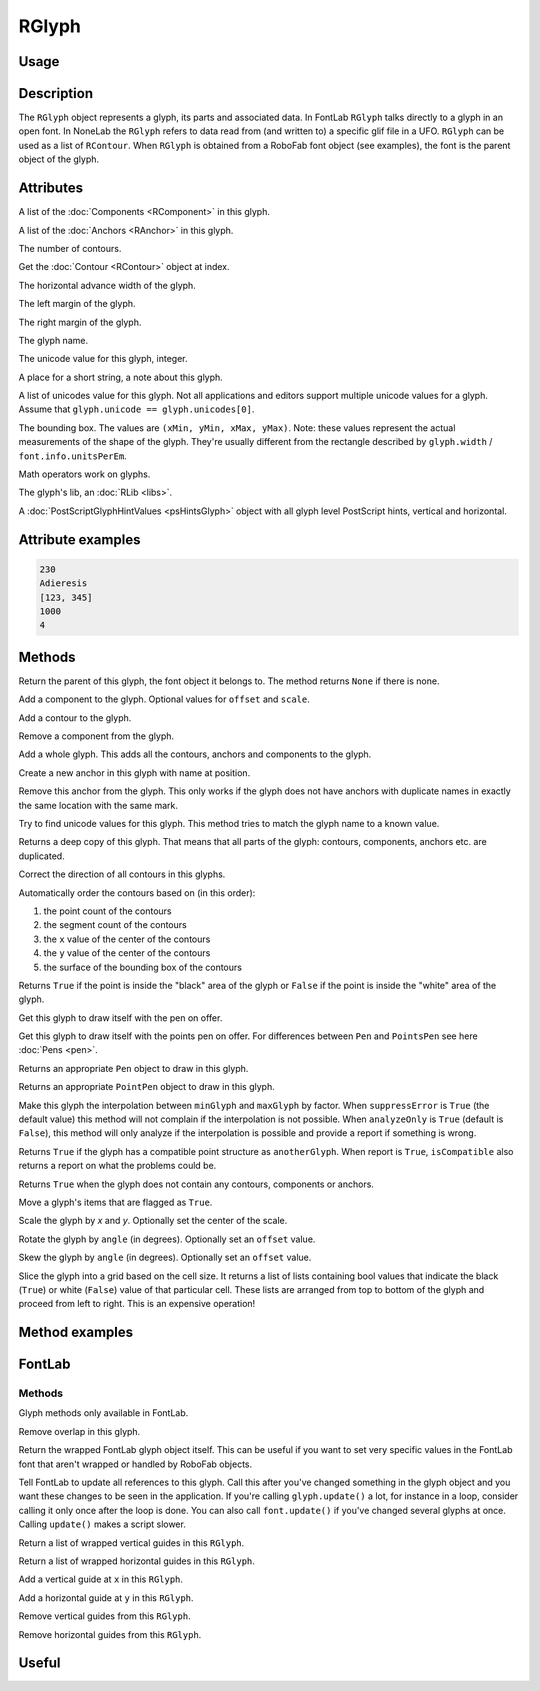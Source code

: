 RGlyph
======

.. image:: ../../images/RGlyph.gif

Usage
-----

.. showcode:: ../../Examples/objects/RGlyph_00.py

Description
-----------

The ``RGlyph`` object represents a glyph, its parts and associated data. In FontLab ``RGlyph`` talks directly to a glyph in an open font. In NoneLab the ``RGlyph`` refers to data read from (and written to) a specific glif file in a UFO. ``RGlyph`` can be used as a list of ``RContour``. When ``RGlyph`` is obtained from a RoboFab font object (see examples), the font is the parent object of the glyph.

Attributes
----------

.. py:attribute:: components

A list of the :doc:`Components <RComponent>` in this glyph.

.. py:attribute:: anchors

A list of the :doc:`Anchors <RAnchor>` in this glyph.

.. py:attribute:: len(aGlyph)

The number of contours.

.. py:attribute:: aGlyph[index]

Get the :doc:`Contour <RContour>` object at index.

.. py:attribute:: width

The horizontal advance width of the glyph.

.. py:attribute:: leftMargin

The left margin of the glyph.

.. py:attribute:: rightMargin

The right margin of the glyph.

.. py:attribute:: name

The glyph name.

.. py:attribute:: unicode

The unicode value for this glyph, integer.

.. py:attribute:: note

A place for a short string, a note about this glyph.

.. py:attribute:: unicodes

A list of unicodes value for this glyph. Not all applications and editors support multiple unicode values for a glyph. Assume that ``glyph.unicode == glyph.unicodes[0]``.

.. py:attribute:: box

The bounding box. The values are ``(xMin, yMin, xMax, yMax)``. Note: these values represent the actual measurements of the shape of the glyph. They're usually different from the rectangle described by ``glyph.width`` / ``font.info.unitsPerEm``.

.. py:attribute:: + - *

Math operators work on glyphs.

.. seealso::  :doc:`how to glyphmath <../docs_howtos/glyphmath>`.

.. py:attribute:: lib

The glyph's lib, an :doc:`RLib <libs>`.

.. seealso:: :doc:`how to use the lib <../docs_howtos/use_lib>`.

.. py:attribute:: psHints

A :doc:`PostScriptGlyphHintValues <psHintsGlyph>` object with all glyph level PostScript hints, vertical and horizontal.

Attribute examples
------------------

.. showcode:: ../../Examples/objects/RGlyph_01.py

.. code::

    230
    Adieresis
    [123, 345]
    1000
    4

Methods
-------

.. py:function:: getParent()

Return the parent of this glyph, the font object it belongs to. The method returns ``None`` if there is none.

.. py:function:: appendComponent(glyphName, (offsetX=0, offsetY=0), (scaleX=1, scaleY=1))

Add a component to the glyph. Optional values for ``offset`` and ``scale``.

.. py:function:: appendContour(aContour)

Add a contour to the glyph.

.. py:function:: removeComponent(componentObject)

Remove a component from the glyph.

.. py:function:: appendGlyph(aGlyph, (offsetX=0, offsetY=0))

Add a whole glyph. This adds all the contours, anchors and components to the glyph.

.. py:function:: appendAnchor(name, position)

Create a new anchor in this glyph with name at position.

.. py:function:: removeAnchor(anchor)

Remove this anchor from the glyph. This only works if the glyph does not have anchors with duplicate names in exactly the same location with the same mark.

.. py:function:: autoUnicodes()

Try to find unicode values for this glyph. This method tries to match the glyph name to a known value.

.. py:function:: copy()

Returns a deep copy of this glyph. That means that all parts of the glyph: contours, components, anchors etc. are duplicated.

.. py:function:: correctDirection()

Correct the direction of all contours in this glyphs.

.. py:function:: autoContourOrder()

Automatically order the contours based on (in this order):

1. the point count of the contours
2. the segment count of the contours
3. the ``x`` value of the center of the contours
4. the ``y`` value of the center of the contours
5. the surface of the bounding box of the contours

.. py:function:: pointInside((x, y))

Returns ``True`` if the point is inside the "black" area of the glyph or ``False`` if the point is inside the "white" area of the glyph.

.. py:function:: draw(aPen)

Get this glyph to draw itself with the pen on offer.

.. py:function:: drawPoints(aPointsPen)

Get this glyph to draw itself with the points pen on offer. For differences between ``Pen`` and ``PointsPen`` see here :doc:`Pens <pen>`.

.. py:function:: getPen()

Returns an appropriate ``Pen`` object to draw in this glyph.

.. py:function:: getPointPen()

Returns an appropriate ``PointPen`` object to draw in this glyph.

.. py:function:: interpolate(factor, minGlyph, maxGlyph, suppressError=True, analyzeOnly=False)

Make this glyph the interpolation between ``minGlyph`` and ``maxGlyph`` by factor. When ``suppressError`` is ``True`` (the default value) this method will not complain if the interpolation is not possible. When ``analyzeOnly`` is ``True`` (default is ``False``), this method will only analyze if the interpolation is possible and provide a report if something is wrong.

.. seealso:: :doc:`how to interpolate <../docs_howtos/interpolate>`.

.. py:function:: isCompatible(anotherGlyph, report=True)

Returns ``True`` if the glyph has a compatible point structure as ``anotherGlyph``. When report is ``True``, ``isCompatible`` also returns a report on what the problems could be. 

.. seealso:: :doc:`how to interpolate <../docs_howtos/interpolate>`.

.. py:function:: isEmpty()

Returns ``True`` when the glyph does not contain any contours, components or anchors.

.. py:function:: move(x, y), contours=True, components=True, anchors=True)

Move a glyph's items that are flagged as ``True``.

.. py:function:: scale((x, y), center=(0, 0))

Scale the glyph by `x` and `y`. Optionally set the center of the scale.

.. py:function:: rotate(angle, offset=None)

Rotate the glyph by ``angle`` (in degrees). Optionally set an ``offset`` value.

.. py:function:: skew(angle, offset=None)

Skew the glyph by ``angle`` (in degrees). Optionally set an ``offset`` value.

.. py:function:: rasterize(cellSize=50, xMin=None, yMin=None, xMax=None, yMax=None)

Slice the glyph into a grid based on the cell size. It returns a list of lists containing bool values that indicate the black (``True``) or white (``False``) value of that particular cell. These lists are arranged from top to bottom of the glyph and proceed from left to right. This is an expensive operation!

Method examples
---------------

.. showcode:: ../../Examples/objects/RGlyph_02.py

FontLab
-------

Methods
^^^^^^^

Glyph methods only available in FontLab.

.. py:function:: removeOverlap

Remove overlap in this glyph.

.. py:function:: naked

Return the wrapped FontLab glyph object itself. This can be useful if you want to set very specific values in the FontLab font that aren't wrapped or handled by RoboFab objects.

.. py:function:: update

Tell FontLab to update all references to this glyph. Call this after you've changed something in the glyph object and you want these changes to be seen in the application. If you're calling ``glyph.update()`` a lot, for instance in a loop, consider calling it only once after the loop is done. You can also call ``font.update()`` if you've changed several glyphs at once. Calling ``update()`` makes a script slower.

.. py:function:: getVGuides

Return a list of wrapped vertical guides in this ``RGlyph``.

.. py:function:: getHGuides

Return a list of wrapped horizontal guides in this ``RGlyph``.

.. py:function:: appendVGuide(x)

Add a vertical guide at ``x`` in this ``RGlyph``.

.. py:function:: appendHGuide(y)

Add a horizontal guide at ``y`` in this ``RGlyph``.

.. py:function:: clearVGuides()

Remove vertical guides from this ``RGlyph``.

.. py:function:: clearHGuides()

Remove horizontal guides from this ``RGlyph``.

Useful
------

.. showcode:: ../../Examples/objects/RGlyph_03.py
